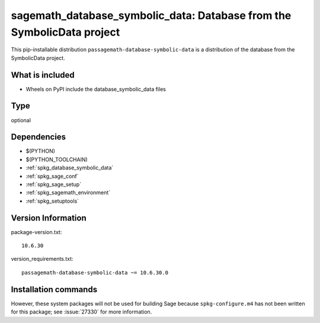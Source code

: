 .. _spkg_sagemath_database_symbolic_data:

=============================================================================
sagemath_database_symbolic_data: Database from the SymbolicData project
=============================================================================


This pip-installable distribution ``passagemath-database-symbolic-data`` is a
distribution of the database from the SymbolicData project.


What is included
----------------

- Wheels on PyPI include the database_symbolic_data files


Type
----

optional


Dependencies
------------

- $(PYTHON)
- $(PYTHON_TOOLCHAIN)
- :ref:`spkg_database_symbolic_data`
- :ref:`spkg_sage_conf`
- :ref:`spkg_sage_setup`
- :ref:`spkg_sagemath_environment`
- :ref:`spkg_setuptools`

Version Information
-------------------

package-version.txt::

    10.6.30

version_requirements.txt::

    passagemath-database-symbolic-data ~= 10.6.30.0

Installation commands
---------------------

.. tab:: PyPI:

   .. CODE-BLOCK:: bash

       $ pip install passagemath-database-symbolic-data~=10.6.30.0

.. tab:: Sage distribution:

   .. CODE-BLOCK:: bash

       $ sage -i sagemath_database_symbolic_data


However, these system packages will not be used for building Sage
because ``spkg-configure.m4`` has not been written for this package;
see :issue:`27330` for more information.
